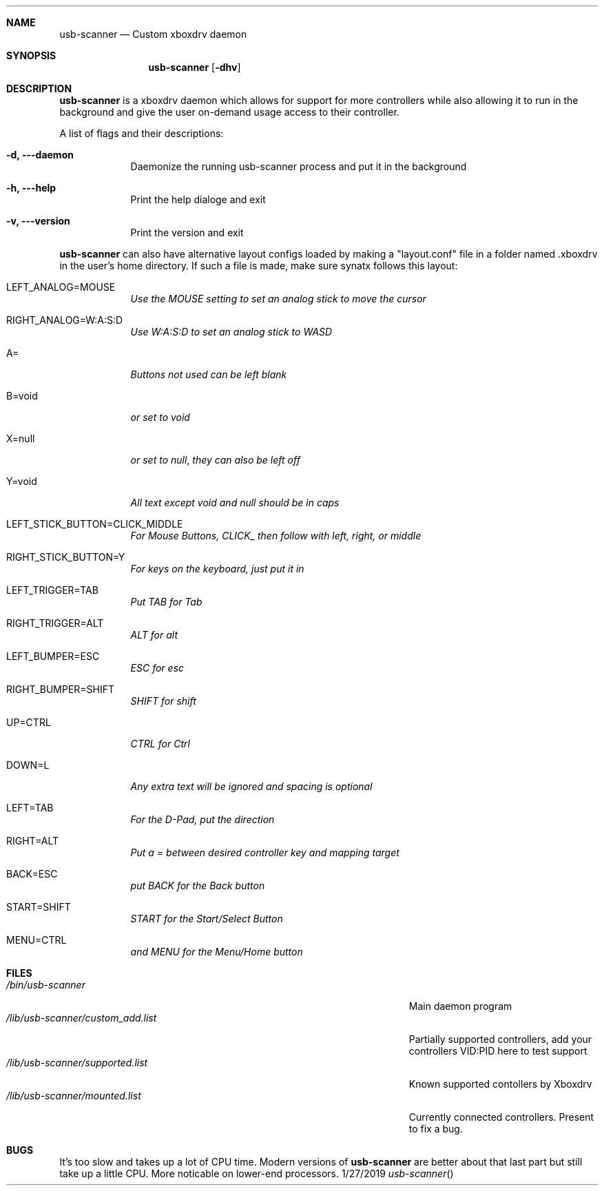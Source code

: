.\"Modified from man(1) of FreeBSD, the NetBSD mdoc.template, and mdoc.samples.
.\"See Also:
.\"man mdoc.samples for a complete listing of options
.\"man mdoc for the short list of editing options
.\"/usr/share/misc/mdoc.template
.Dd 1/27/2019               \" DATE
.Dt usb-scanner      \" Program name and manual section number
.Sh NAME                 \" Section Header - required - don't modify
.Nm usb-scanner
.\" The following lines are read in generating the apropos(man -k) database. Use only key
.\" words here as the database is built based on the words here and in the .ND line.
.\" Use .Nm macro to designate other names for the documented program.
.Nd Custom xboxdrv daemon
.Sh SYNOPSIS             \" Section Header - required - don't modify
.Nm
.Op Fl dhv              \" [-abcd]
.Sh DESCRIPTION          \" Section Header - required - don't modify
.Nm
is a xboxdrv daemon which allows for support for more controllers while also allowing it to run in the background and give the user on-demand usage access to their controller.
.Pp                      \" Inserts a space
A list of flags and their descriptions:
.Bl -tag -width -indent  \" Differs from above in tag removed
.It Fl d, --daemon                 \"-a flag as a list item
Daemonize the running usb-scanner process and put it in the background
.It Fl h, --help
Print the help dialoge and exit
.It Fl v, --version
Print the version and exit
.El                      \" Ends the list
.Pp
.Nm
can also have alternative layout configs loaded by making a "layout.conf" file in a folder named .xboxdrv in the user's home directory. If such a file is made, make sure synatx follows this layout:
.Bl -tag -width -indent
.It LEFT_ANALOG=MOUSE
.Ar Use the MOUSE setting to set an analog stick to move the cursor
.It RIGHT_ANALOG=W:A:S:D
.Ar Use W:A:S:D to set an analog stick to WASD
.It A=
.Ar Buttons not used can be left blank
.It B=void
.Ar or set to "void"
.It X=null
.Ar or set to "null", they can also be left off
.It Y=void
.Ar All text except "void" and "null" should be in caps
.It LEFT_STICK_BUTTON=CLICK_MIDDLE
.Ar For Mouse Buttons, "CLICK_" then follow with left, right, or middle
.It RIGHT_STICK_BUTTON=Y
.Ar For keys on the keyboard, just put it in
.It LEFT_TRIGGER=TAB
.Ar Put TAB for Tab
.It RIGHT_TRIGGER=ALT
.Ar ALT for alt
.It LEFT_BUMPER=ESC
.Ar ESC for esc
.It RIGHT_BUMPER=SHIFT
.Ar SHIFT for shift
.It UP=CTRL
.Ar CTRL for Ctrl
.It DOWN=L
.Ar Any extra text will be ignored and spacing is optional
.It LEFT=TAB
.Ar For the D-Pad, put the direction
.It RIGHT=ALT
.Ar Put a = between desired controller key and mapping target
.It BACK=ESC
.Ar put BACK for the Back button
.It START=SHIFT
.Ar START for the Start/Select Button
.It MENU=CTRL
.Ar and MENU for the Menu/Home button
.El
.Sh FILES                \" File used or created by the topic of the man page
.Bl -tag -width "/Users/joeuser/Library/really_long_file_name" -compact
.It Pa /bin/usb-scanner
Main daemon program
.It Pa /lib/usb-scanner/custom_add.list
Partially supported controllers, add your controllers VID:PID here to test support
.It Pa /lib/usb-scanner/supported.list
Known supported contollers by Xboxdrv
.It Pa /lib/usb-scanner/mounted.list
Currently connected controllers. Present to fix a bug.
.El                      \" Ends the list
.Sh BUGS             \" Document known, unremedied bugs
It's too slow and takes up a lot of CPU time. Modern versions of
.Nm
are better about that last part but still take up a little CPU. More noticable on lower-end processors.
.\" .Sh HISTORY           \" Document history if command behaves in a unique manner
